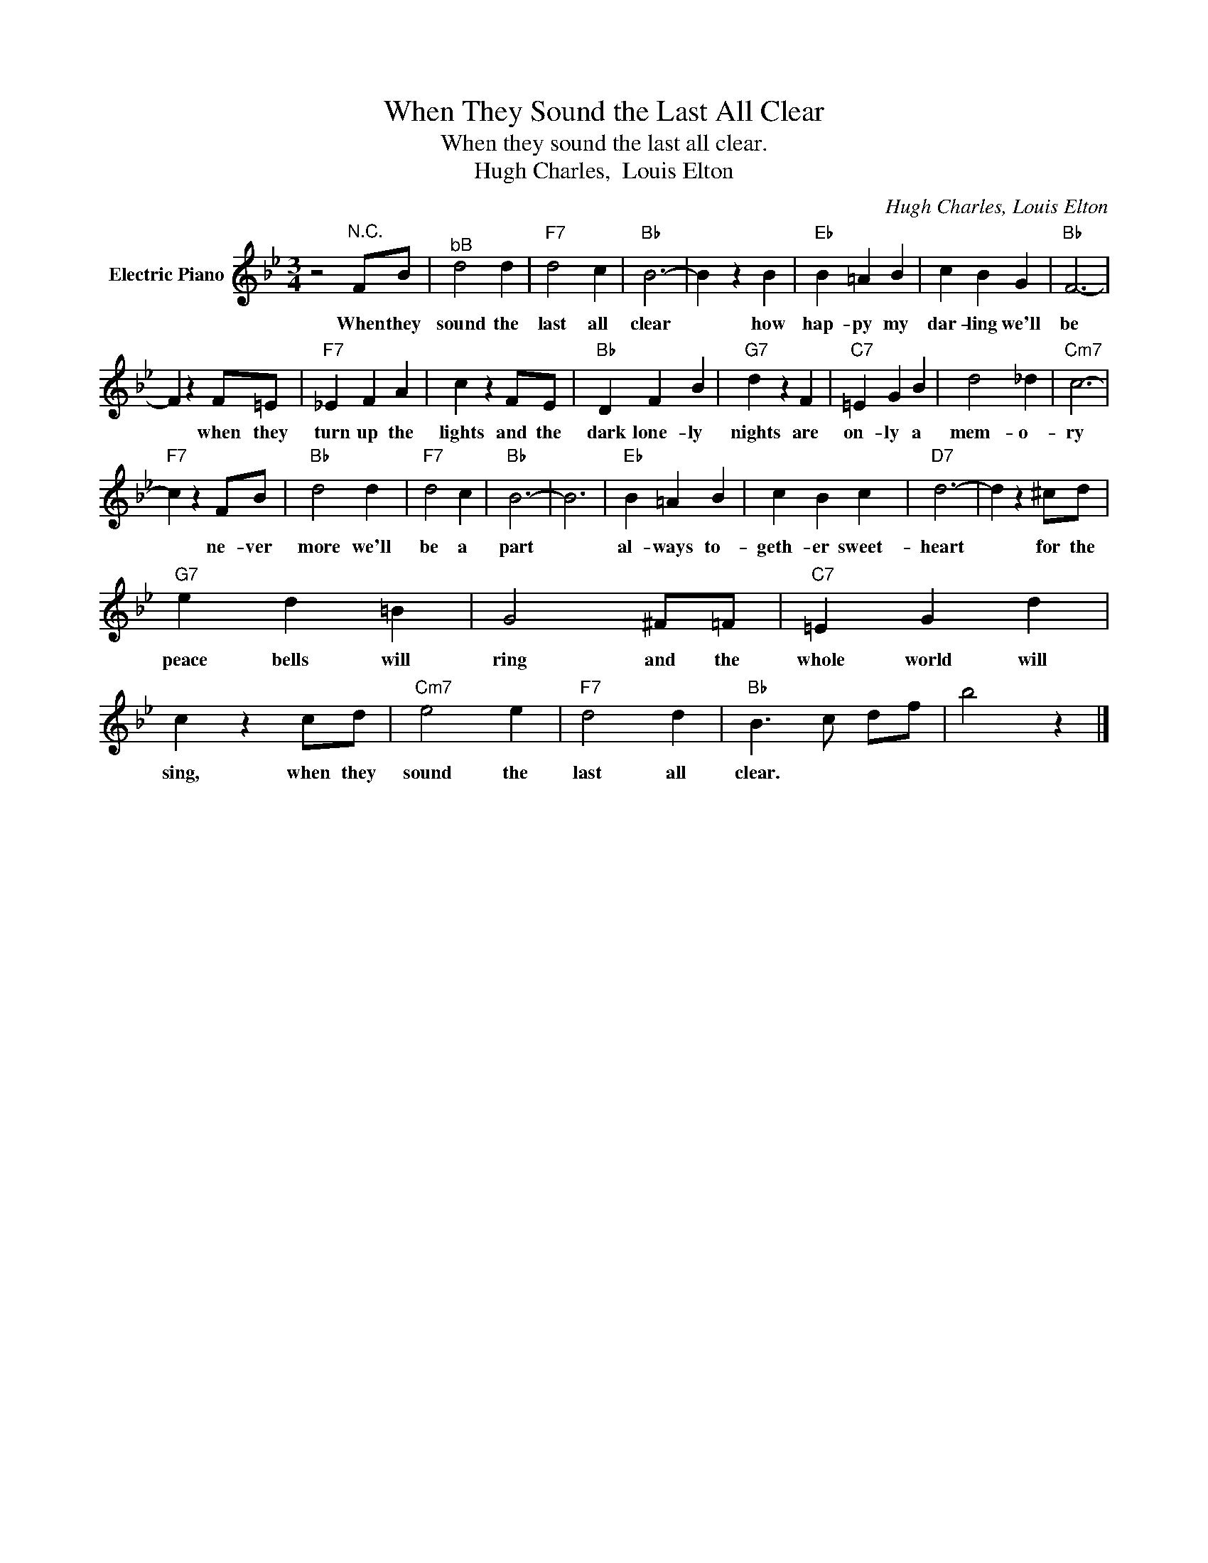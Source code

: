 X:1
T:When They Sound the Last All Clear
T:When they sound the last all clear.
T:Hugh Charles,  Louis Elton
C:Hugh Charles, Louis Elton
Z:All Rights Reserved
L:1/4
M:3/4
K:Bb
V:1 treble nm="Electric Piano"
%%MIDI program 4
V:1
 z2"^N.C." F/B/ |"^bB" d2 d |"F7" d2 c |"Bb" B3- | B z B |"Eb" B =A B | c B G |"Bb" F3- | %8
w: When they|sound the|last all|clear|* how|hap- py my|dar- ling we'll|be|
 F z F/=E/ |"F7" _E F A | c z F/E/ |"Bb" D F B |"G7" d z F |"C7" =E G B | d2 _d |"Cm7" c3- | %16
w: * when they|turn up the|lights and the|dark lone- ly|nights are|on- ly a|mem- o-|ry|
"F7" c z F/B/ |"Bb" d2 d |"F7" d2 c |"Bb" B3- | B3 |"Eb" B =A B | c B c |"D7" d3- | d z ^c/d/ | %25
w: * ne- ver|more we'll|be a|part||al- ways to-|geth- er sweet-|heart|* for the|
"G7" e d =B | G2 ^F/=F/ |"C7" =E G d | c z c/d/ |"Cm7" e2 e |"F7" d2 d |"Bb" B3/2 c/ d/f/ | b2 z |] %33
w: peace bells will|ring and the|whole world will|sing, when they|sound the|last all|clear. * * *||

